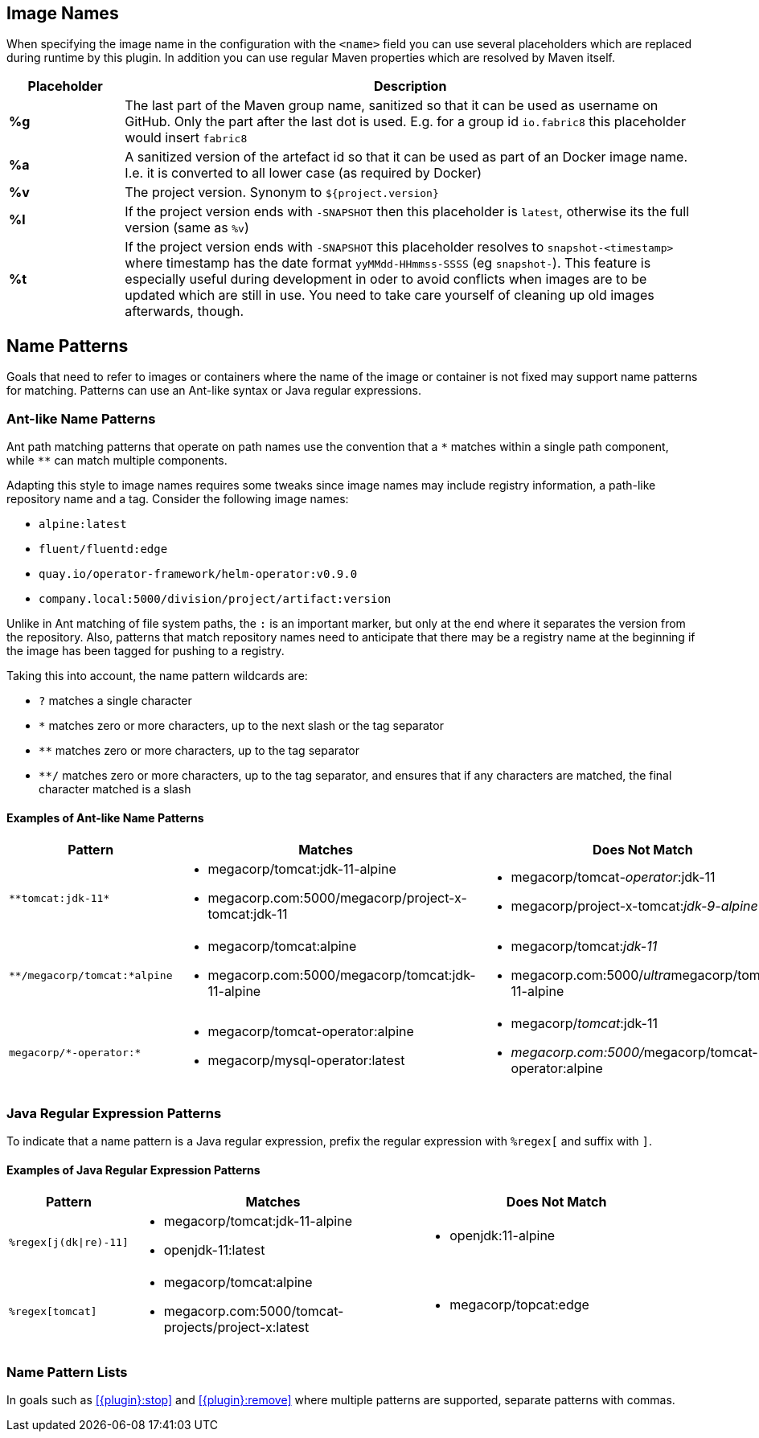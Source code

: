 [[image-name]]
## Image Names
When specifying the image name in the configuration with the `<name>` field you can use several placeholders which are replaced during runtime by this plugin. In addition you can use regular Maven properties which are resolved by Maven itself.

[cols="1,5"]
|===
| Placeholder | Description

| *%g*
| The last part of the Maven group name, sanitized so that it can be used as username on GitHub. Only the part after the last dot is used. E.g. for a group id `io.fabric8` this placeholder would insert `fabric8`

| *%a*
| A sanitized version of the artefact id so that it can be used as part of an Docker image name. I.e. it is converted to all lower case (as required by Docker)

| *%v*
| The project version. Synonym to `${project.version}`

| *%l*
| If the project version ends with `-SNAPSHOT` then this placeholder is `latest`, otherwise its the full version (same as `%v`)

| *%t*
| If the project version ends with `-SNAPSHOT` this placeholder resolves to `snapshot-<timestamp>` where timestamp has the date format `yyMMdd-HHmmss-SSSS` (eg `snapshot-`). This feature is especially useful during development in oder to avoid conflicts when images are to be updated which are still in use. You need to take care yourself of cleaning up old images afterwards, though.
|===

ifeval::["{plugin}" == "docker"]
[[container-name]]
## Container Names

Similar to image name placeholders, for starting and stopping containers and alternate set of placeholders can be configured in order to the name the containers to create.

These placeholders can be used in the top-level configuration value `containerNamePattern` which is used globally for every container that is created.
This global pattern can be overwritten individually by each image's <<config-image-run, *run*>> configuration.
If neither is given, then by default the pattern `%n-%i` is used.

When specifying the container name pattern the following placeholders can be used:

[cols="1,5"]
|===
| Placeholder | Description

| *%a*
| The `<alias>` of an image which must be set. The alias is set in the top-level image configuration

| *%e*
| Choose an empty container name, which will let the docker engine chose a random container name automatically. This placeholder must be given as single value to `containerNamePattern` when used.

| *%n*
| A sanitized version of the image's short name from which this container is created. "Sanitized" means that any non letter, digit, dot or dash is replaced by an underscore.

| *%t*
| The build time stamp. This is the timestamp which created during the building of an image and locally cached. A rebuild of the image will update the timestamp.

| *%i*
| An index which is incremented if a container has already been created. With this parameter it is easily possible to have multiple, similar containers. See the example below for more details.
|===

You can combine the placeholders in any combination and will be resolved during `docker:start`, `docker:stop` and `docker:watch`.

The following example is using a container name pattern of `%n-%i` which is also the default.
Given an image `fabric8io/dmp-sample-jolokia:latest`, then during `mvn docker:start` a container with the name `dmp-sample-jolokia-1` is first tried.
If there is already a container with this name, then `dmp-sample-jolokia-2` is the second attempt.
This goes on until a "free" name is found.

Similar, when stopping containers with `mvn docker:stop` then only the container with the highest index is stopped.
However, if you don't use an index via `%i` then _all_ containers started with `docker:start` are stopped.
Use `mvn docker:stop -Ddocker.allContainers` to also stop every container named via a `%i` pattern.
endif::[]

[[name-patterns]]
## Name Patterns

Goals that need to refer to images or containers where the name of the image or container is not fixed may support name
patterns for matching. Patterns can use an Ant-like syntax or Java regular expressions.

### Ant-like Name Patterns
Ant path matching patterns that operate on path names use the convention that a `$$*$$` matches within a single path
component, while `$$**$$` can match multiple components.

Adapting this style to image names requires some tweaks since image names may include registry information, a path-like
repository name and a tag. Consider the following image names:

* `alpine:latest`
* `fluent/fluentd:edge`
* `quay.io/operator-framework/helm-operator:v0.9.0`
* `company.local:5000/division/project/artifact:version`

Unlike in Ant matching of file system paths, the `:` is an important marker, but only at the end where it separates the
version from the repository. Also, patterns that match repository names need to anticipate that there may be a registry
name at the beginning if the image has been tagged for pushing to a registry.

Taking this into account, the name pattern wildcards are:

* `?` matches a single character
* `*` matches zero or more characters, up to the next slash or the tag separator
* `**` matches zero or more characters, up to the tag separator
* `**/` matches zero or more characters, up to the tag separator, and ensures that if any characters are matched, the
final character matched is a slash

#### Examples of Ant-like Name Patterns

[cols="1,3,3"]
|===
| Pattern | Matches | Does Not Match

| `$$**tomcat:jdk-11*$$`
a|
* megacorp/tomcat:jdk-11-alpine
* megacorp.com:5000/megacorp/project-x-tomcat:jdk-11

a|
* megacorp/tomcat__-operator__:jdk-11
* megacorp/project-x-tomcat:__jdk-9-alpine__

| `$$**/megacorp/tomcat:*alpine$$`
a|
* megacorp/tomcat:alpine
* megacorp.com:5000/megacorp/tomcat:jdk-11-alpine

a|
* megacorp/tomcat:__jdk-11__
* megacorp.com:5000/__ultra__megacorp/tomcat:jdk-11-alpine

| `$$megacorp/*-operator:*$$`
a|
* megacorp/tomcat-operator:alpine
* megacorp/mysql-operator:latest

a|
* megacorp/__tomcat__:jdk-11
* __megacorp.com:5000/__megacorp/tomcat-operator:alpine

|===

### Java Regular Expression Patterns

To indicate that a name pattern is a Java regular expression, prefix the regular expression with `$$%regex[$$` and
suffix with `$$]$$`.

#### Examples of Java Regular Expression Patterns

[cols="1,3,3"]
|===
| Pattern | Matches | Does Not Match

| `$$%regex[j(dk\|re)-11]$$`
a|
* megacorp/tomcat:jdk-11-alpine
* openjdk-11:latest

a|
* openjdk:11-alpine

| `$$%regex[tomcat]$$`
a|
* megacorp/tomcat:alpine
* megacorp.com:5000/tomcat-projects/project-x:latest

a|
* megacorp/topcat:edge

|===

[[name-pattern-lists]]
### Name Pattern Lists

In goals such as <<{plugin}:stop>> and <<{plugin}:remove>> where multiple patterns are supported, separate patterns
with commas.

